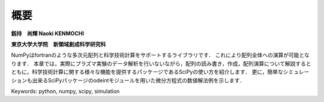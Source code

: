 概要
=======================

**釼持　尚輝 Naoki KENMOCHI**

**東京大学大学院　新領域創成科学研究科**

NumPyはfortranのような多次元配列と科学技術計算をサポートするライブラリです．
これにより配列全体への演算が可能となります．
本章では，実際にプラズマ実験のデータ解析を行いないながら，配列の読み書き，作成，配列演算について解説するとともに，科学技術計算に関する様々な機能を提供するパッケージであるSciPyの使い方を紹介します．
更に，簡単なシミュレーションも出来るSciPyパッケージのodeintモジュールを用いた微分方程式の数値解法例を示します．

.. 本章では，配列の作成と廃棄、配列演算について解説するとともに、実験解析で用いられるsignal processing toolboxを用いたFFT解析や簡単なシミュレーションもできるintegration toolboxを用いた微分方程式の数値解法例を紹介します。

Keywords: python, numpy, scipy, simulation
